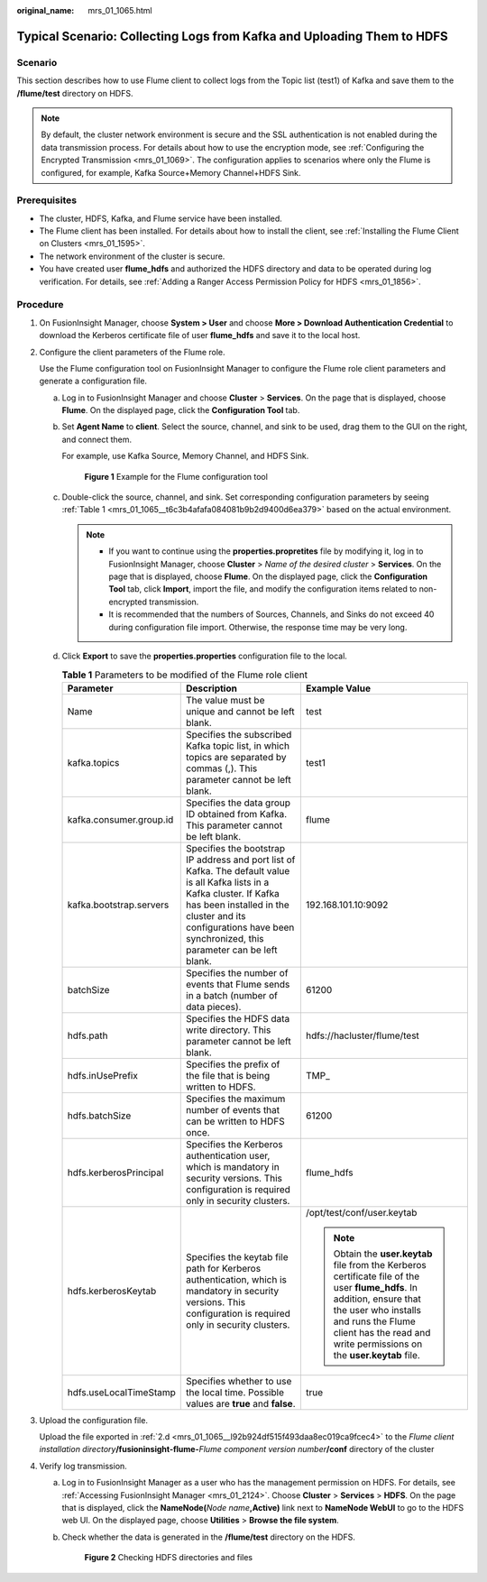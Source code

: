 :original_name: mrs_01_1065.html

.. _mrs_01_1065:

Typical Scenario: Collecting Logs from Kafka and Uploading Them to HDFS
=======================================================================

Scenario
--------

This section describes how to use Flume client to collect logs from the Topic list (test1) of Kafka and save them to the **/flume/test** directory on HDFS.

.. note::

   By default, the cluster network environment is secure and the SSL authentication is not enabled during the data transmission process. For details about how to use the encryption mode, see :ref:`Configuring the Encrypted Transmission <mrs_01_1069>`. The configuration applies to scenarios where only the Flume is configured, for example, Kafka Source+Memory Channel+HDFS Sink.

Prerequisites
-------------

-  The cluster, HDFS, Kafka, and Flume service have been installed.
-  The Flume client has been installed. For details about how to install the client, see :ref:`Installing the Flume Client on Clusters <mrs_01_1595>`.
-  The network environment of the cluster is secure.
-  You have created user **flume_hdfs** and authorized the HDFS directory and data to be operated during log verification. For details, see :ref:`Adding a Ranger Access Permission Policy for HDFS <mrs_01_1856>`.

Procedure
---------

#. On FusionInsight Manager, choose **System > User** and choose **More > Download Authentication Credential** to download the Kerberos certificate file of user **flume_hdfs** and save it to the local host.

#. Configure the client parameters of the Flume role.

   Use the Flume configuration tool on FusionInsight Manager to configure the Flume role client parameters and generate a configuration file.

   a. Log in to FusionInsight Manager and choose **Cluster** > **Services**. On the page that is displayed, choose **Flume**. On the displayed page, click the **Configuration Tool** tab.

   b. Set **Agent Name** to **client**. Select the source, channel, and sink to be used, drag them to the GUI on the right, and connect them.

      For example, use Kafka Source, Memory Channel, and HDFS Sink.


      .. figure:: /_static/images/en-us_image_0000001295740052.png
         :alt: **Figure 1** Example for the Flume configuration tool

         **Figure 1** Example for the Flume configuration tool

   c. Double-click the source, channel, and sink. Set corresponding configuration parameters by seeing :ref:`Table 1 <mrs_01_1065__t6c3b4afafa084081b9b2d9400d6ea379>` based on the actual environment.

      .. note::

         -  If you want to continue using the **properties.propretites** file by modifying it, log in to FusionInsight Manager, choose **Cluster** > *Name of the desired cluster* > **Services**. On the page that is displayed, choose **Flume**. On the displayed page, click the **Configuration Tool** tab, click **Import**, import the file, and modify the configuration items related to non-encrypted transmission.
         -  It is recommended that the numbers of Sources, Channels, and Sinks do not exceed 40 during configuration file import. Otherwise, the response time may be very long.

   d. .. _mrs_01_1065__l92b924df515f493daa8ec019ca9fcec4:

      Click **Export** to save the **properties.properties** configuration file to the local.

      .. _mrs_01_1065__t6c3b4afafa084081b9b2d9400d6ea379:

      .. table:: **Table 1** Parameters to be modified of the Flume role client

         +-------------------------+-------------------------------------------------------------------------------------------------------------------------------------------------------------------------------------------------------------------------------------------------+--------------------------------------------------------------------------------------------------------------------------------------------------------------------------------------------------------------------------------------------+
         | Parameter               | Description                                                                                                                                                                                                                                     | Example Value                                                                                                                                                                                                                              |
         +=========================+=================================================================================================================================================================================================================================================+============================================================================================================================================================================================================================================+
         | Name                    | The value must be unique and cannot be left blank.                                                                                                                                                                                              | test                                                                                                                                                                                                                                       |
         +-------------------------+-------------------------------------------------------------------------------------------------------------------------------------------------------------------------------------------------------------------------------------------------+--------------------------------------------------------------------------------------------------------------------------------------------------------------------------------------------------------------------------------------------+
         | kafka.topics            | Specifies the subscribed Kafka topic list, in which topics are separated by commas (,). This parameter cannot be left blank.                                                                                                                    | test1                                                                                                                                                                                                                                      |
         +-------------------------+-------------------------------------------------------------------------------------------------------------------------------------------------------------------------------------------------------------------------------------------------+--------------------------------------------------------------------------------------------------------------------------------------------------------------------------------------------------------------------------------------------+
         | kafka.consumer.group.id | Specifies the data group ID obtained from Kafka. This parameter cannot be left blank.                                                                                                                                                           | flume                                                                                                                                                                                                                                      |
         +-------------------------+-------------------------------------------------------------------------------------------------------------------------------------------------------------------------------------------------------------------------------------------------+--------------------------------------------------------------------------------------------------------------------------------------------------------------------------------------------------------------------------------------------+
         | kafka.bootstrap.servers | Specifies the bootstrap IP address and port list of Kafka. The default value is all Kafka lists in a Kafka cluster. If Kafka has been installed in the cluster and its configurations have been synchronized, this parameter can be left blank. | 192.168.101.10:9092                                                                                                                                                                                                                        |
         +-------------------------+-------------------------------------------------------------------------------------------------------------------------------------------------------------------------------------------------------------------------------------------------+--------------------------------------------------------------------------------------------------------------------------------------------------------------------------------------------------------------------------------------------+
         | batchSize               | Specifies the number of events that Flume sends in a batch (number of data pieces).                                                                                                                                                             | 61200                                                                                                                                                                                                                                      |
         +-------------------------+-------------------------------------------------------------------------------------------------------------------------------------------------------------------------------------------------------------------------------------------------+--------------------------------------------------------------------------------------------------------------------------------------------------------------------------------------------------------------------------------------------+
         | hdfs.path               | Specifies the HDFS data write directory. This parameter cannot be left blank.                                                                                                                                                                   | hdfs://hacluster/flume/test                                                                                                                                                                                                                |
         +-------------------------+-------------------------------------------------------------------------------------------------------------------------------------------------------------------------------------------------------------------------------------------------+--------------------------------------------------------------------------------------------------------------------------------------------------------------------------------------------------------------------------------------------+
         | hdfs.inUsePrefix        | Specifies the prefix of the file that is being written to HDFS.                                                                                                                                                                                 | TMP\_                                                                                                                                                                                                                                      |
         +-------------------------+-------------------------------------------------------------------------------------------------------------------------------------------------------------------------------------------------------------------------------------------------+--------------------------------------------------------------------------------------------------------------------------------------------------------------------------------------------------------------------------------------------+
         | hdfs.batchSize          | Specifies the maximum number of events that can be written to HDFS once.                                                                                                                                                                        | 61200                                                                                                                                                                                                                                      |
         +-------------------------+-------------------------------------------------------------------------------------------------------------------------------------------------------------------------------------------------------------------------------------------------+--------------------------------------------------------------------------------------------------------------------------------------------------------------------------------------------------------------------------------------------+
         | hdfs.kerberosPrincipal  | Specifies the Kerberos authentication user, which is mandatory in security versions. This configuration is required only in security clusters.                                                                                                  | flume_hdfs                                                                                                                                                                                                                                 |
         +-------------------------+-------------------------------------------------------------------------------------------------------------------------------------------------------------------------------------------------------------------------------------------------+--------------------------------------------------------------------------------------------------------------------------------------------------------------------------------------------------------------------------------------------+
         | hdfs.kerberosKeytab     | Specifies the keytab file path for Kerberos authentication, which is mandatory in security versions. This configuration is required only in security clusters.                                                                                  | /opt/test/conf/user.keytab                                                                                                                                                                                                                 |
         |                         |                                                                                                                                                                                                                                                 |                                                                                                                                                                                                                                            |
         |                         |                                                                                                                                                                                                                                                 | .. note::                                                                                                                                                                                                                                  |
         |                         |                                                                                                                                                                                                                                                 |                                                                                                                                                                                                                                            |
         |                         |                                                                                                                                                                                                                                                 |    Obtain the **user.keytab** file from the Kerberos certificate file of the user **flume_hdfs**. In addition, ensure that the user who installs and runs the Flume client has the read and write permissions on the **user.keytab** file. |
         +-------------------------+-------------------------------------------------------------------------------------------------------------------------------------------------------------------------------------------------------------------------------------------------+--------------------------------------------------------------------------------------------------------------------------------------------------------------------------------------------------------------------------------------------+
         | hdfs.useLocalTimeStamp  | Specifies whether to use the local time. Possible values are **true** and **false**.                                                                                                                                                            | true                                                                                                                                                                                                                                       |
         +-------------------------+-------------------------------------------------------------------------------------------------------------------------------------------------------------------------------------------------------------------------------------------------+--------------------------------------------------------------------------------------------------------------------------------------------------------------------------------------------------------------------------------------------+

#. Upload the configuration file.

   Upload the file exported in :ref:`2.d <mrs_01_1065__l92b924df515f493daa8ec019ca9fcec4>` to the *Flume client installation directory*\ **/fusioninsight-flume-**\ *Flume component version number*\ **/conf** directory of the cluster

4. Verify log transmission.

   a. Log in to FusionInsight Manager as a user who has the management permission on HDFS. For details, see :ref:`Accessing FusionInsight Manager <mrs_01_2124>`. Choose **Cluster** > **Services** > **HDFS**. On the page that is displayed, click the **NameNode(**\ *Node name*\ **,Active)** link next to **NameNode WebUI** to go to the HDFS web UI. On the displayed page, choose **Utilities** > **Browse the file system**.

   b. Check whether the data is generated in the **/flume/test** directory on the HDFS.


      .. figure:: /_static/images/en-us_image_0000001349059705.png
         :alt: **Figure 2** Checking HDFS directories and files

         **Figure 2** Checking HDFS directories and files
